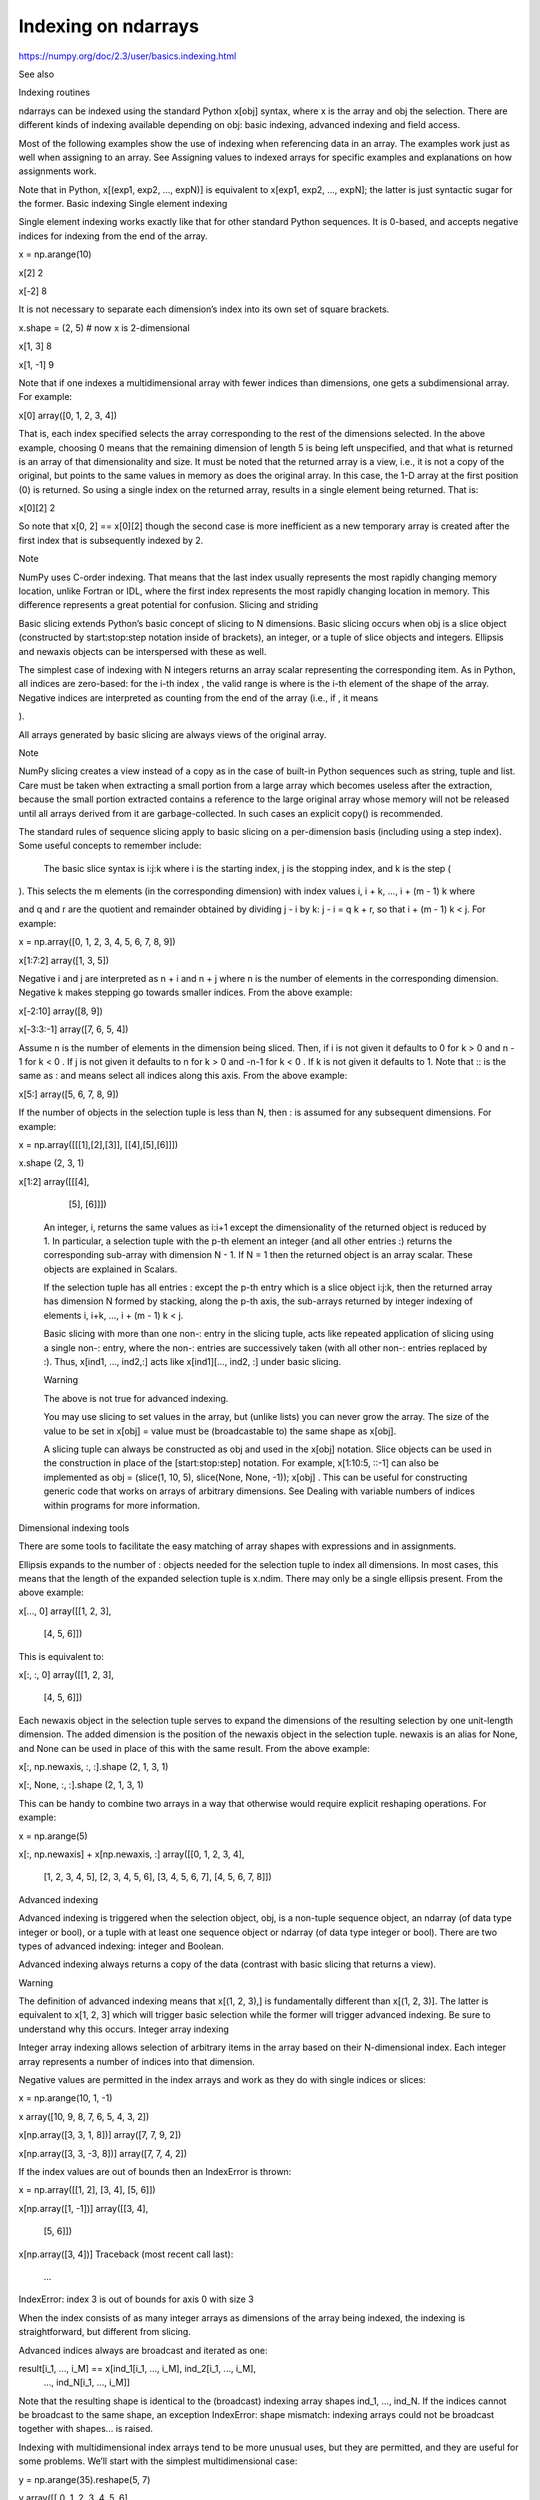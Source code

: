 Indexing on ndarrays
====================

https://numpy.org/doc/2.3/user/basics.indexing.html


See also

Indexing routines

ndarrays can be indexed using the standard Python x[obj] syntax, where x is the array and obj the selection. There are different kinds of indexing available depending on obj: basic indexing, advanced indexing and field access.

Most of the following examples show the use of indexing when referencing data in an array. The examples work just as well when assigning to an array. See Assigning values to indexed arrays for specific examples and explanations on how assignments work.

Note that in Python, x[(exp1, exp2, ..., expN)] is equivalent to x[exp1, exp2, ..., expN]; the latter is just syntactic sugar for the former.
Basic indexing
Single element indexing

Single element indexing works exactly like that for other standard Python sequences. It is 0-based, and accepts negative indices for indexing from the end of the array.

x = np.arange(10)

x[2]
2

x[-2]
8

It is not necessary to separate each dimension’s index into its own set of square brackets.

x.shape = (2, 5)  # now x is 2-dimensional

x[1, 3]
8

x[1, -1]
9

Note that if one indexes a multidimensional array with fewer indices than dimensions, one gets a subdimensional array. For example:

x[0]
array([0, 1, 2, 3, 4])

That is, each index specified selects the array corresponding to the rest of the dimensions selected. In the above example, choosing 0 means that the remaining dimension of length 5 is being left unspecified, and that what is returned is an array of that dimensionality and size. It must be noted that the returned array is a view, i.e., it is not a copy of the original, but points to the same values in memory as does the original array. In this case, the 1-D array at the first position (0) is returned. So using a single index on the returned array, results in a single element being returned. That is:

x[0][2]
2

So note that x[0, 2] == x[0][2] though the second case is more inefficient as a new temporary array is created after the first index that is subsequently indexed by 2.

Note

NumPy uses C-order indexing. That means that the last index usually represents the most rapidly changing memory location, unlike Fortran or IDL, where the first index represents the most rapidly changing location in memory. This difference represents a great potential for confusion.
Slicing and striding

Basic slicing extends Python’s basic concept of slicing to N dimensions. Basic slicing occurs when obj is a slice object (constructed by start:stop:step notation inside of brackets), an integer, or a tuple of slice objects and integers. Ellipsis and newaxis objects can be interspersed with these as well.

The simplest case of indexing with N integers returns an array scalar representing the corresponding item. As in Python, all indices are zero-based: for the i-th index
, the valid range is where is the i-th element of the shape of the array. Negative indices are interpreted as counting from the end of the array (i.e., if , it means

).

All arrays generated by basic slicing are always views of the original array.

Note

NumPy slicing creates a view instead of a copy as in the case of built-in Python sequences such as string, tuple and list. Care must be taken when extracting a small portion from a large array which becomes useless after the extraction, because the small portion extracted contains a reference to the large original array whose memory will not be released until all arrays derived from it are garbage-collected. In such cases an explicit copy() is recommended.

The standard rules of sequence slicing apply to basic slicing on a per-dimension basis (including using a step index). Some useful concepts to remember include:

    The basic slice syntax is i:j:k where i is the starting index, j is the stopping index, and k is the step (

). This selects the m elements (in the corresponding dimension) with index values i, i + k, …, i + (m - 1) k where

and q and r are the quotient and remainder obtained by dividing j - i by k: j - i = q k + r, so that i + (m - 1) k < j. For example:

x = np.array([0, 1, 2, 3, 4, 5, 6, 7, 8, 9])

x[1:7:2]
array([1, 3, 5])

Negative i and j are interpreted as n + i and n + j where n is the number of elements in the corresponding dimension. Negative k makes stepping go towards smaller indices. From the above example:

x[-2:10]
array([8, 9])

x[-3:3:-1]
array([7, 6, 5, 4])

Assume n is the number of elements in the dimension being sliced. Then, if i is not given it defaults to 0 for k > 0 and n - 1 for k < 0 . If j is not given it defaults to n for k > 0 and -n-1 for k < 0 . If k is not given it defaults to 1. Note that :: is the same as : and means select all indices along this axis. From the above example:

x[5:]
array([5, 6, 7, 8, 9])

If the number of objects in the selection tuple is less than N, then : is assumed for any subsequent dimensions. For example:

x = np.array([[[1],[2],[3]], [[4],[5],[6]]])

x.shape
(2, 3, 1)

x[1:2]
array([[[4],
        [5],
        [6]]])

    An integer, i, returns the same values as i:i+1 except the dimensionality of the returned object is reduced by 1. In particular, a selection tuple with the p-th element an integer (and all other entries :) returns the corresponding sub-array with dimension N - 1. If N = 1 then the returned object is an array scalar. These objects are explained in Scalars.

    If the selection tuple has all entries : except the p-th entry which is a slice object i:j:k, then the returned array has dimension N formed by stacking, along the p-th axis, the sub-arrays returned by integer indexing of elements i, i+k, …, i + (m - 1) k < j.

    Basic slicing with more than one non-: entry in the slicing tuple, acts like repeated application of slicing using a single non-: entry, where the non-: entries are successively taken (with all other non-: entries replaced by :). Thus, x[ind1, ..., ind2,:] acts like x[ind1][..., ind2, :] under basic slicing.

    Warning

    The above is not true for advanced indexing.

    You may use slicing to set values in the array, but (unlike lists) you can never grow the array. The size of the value to be set in x[obj] = value must be (broadcastable to) the same shape as x[obj].

    A slicing tuple can always be constructed as obj and used in the x[obj] notation. Slice objects can be used in the construction in place of the [start:stop:step] notation. For example, x[1:10:5, ::-1] can also be implemented as obj = (slice(1, 10, 5), slice(None, None, -1)); x[obj] . This can be useful for constructing generic code that works on arrays of arbitrary dimensions. See Dealing with variable numbers of indices within programs for more information.

Dimensional indexing tools

There are some tools to facilitate the easy matching of array shapes with expressions and in assignments.

Ellipsis expands to the number of : objects needed for the selection tuple to index all dimensions. In most cases, this means that the length of the expanded selection tuple is x.ndim. There may only be a single ellipsis present. From the above example:

x[..., 0]
array([[1, 2, 3],
      [4, 5, 6]])

This is equivalent to:

x[:, :, 0]
array([[1, 2, 3],
      [4, 5, 6]])

Each newaxis object in the selection tuple serves to expand the dimensions of the resulting selection by one unit-length dimension. The added dimension is the position of the newaxis object in the selection tuple. newaxis is an alias for None, and None can be used in place of this with the same result. From the above example:

x[:, np.newaxis, :, :].shape
(2, 1, 3, 1)

x[:, None, :, :].shape
(2, 1, 3, 1)

This can be handy to combine two arrays in a way that otherwise would require explicit reshaping operations. For example:

x = np.arange(5)

x[:, np.newaxis] + x[np.newaxis, :]
array([[0, 1, 2, 3, 4],
      [1, 2, 3, 4, 5],
      [2, 3, 4, 5, 6],
      [3, 4, 5, 6, 7],
      [4, 5, 6, 7, 8]])

Advanced indexing

Advanced indexing is triggered when the selection object, obj, is a non-tuple sequence object, an ndarray (of data type integer or bool), or a tuple with at least one sequence object or ndarray (of data type integer or bool). There are two types of advanced indexing: integer and Boolean.

Advanced indexing always returns a copy of the data (contrast with basic slicing that returns a view).

Warning

The definition of advanced indexing means that x[(1, 2, 3),] is fundamentally different than x[(1, 2, 3)]. The latter is equivalent to x[1, 2, 3] which will trigger basic selection while the former will trigger advanced indexing. Be sure to understand why this occurs.
Integer array indexing

Integer array indexing allows selection of arbitrary items in the array based on their N-dimensional index. Each integer array represents a number of indices into that dimension.

Negative values are permitted in the index arrays and work as they do with single indices or slices:

x = np.arange(10, 1, -1)

x
array([10,  9,  8,  7,  6,  5,  4,  3,  2])

x[np.array([3, 3, 1, 8])]
array([7, 7, 9, 2])

x[np.array([3, 3, -3, 8])]
array([7, 7, 4, 2])

If the index values are out of bounds then an IndexError is thrown:

x = np.array([[1, 2], [3, 4], [5, 6]])

x[np.array([1, -1])]
array([[3, 4],
      [5, 6]])

x[np.array([3, 4])]
Traceback (most recent call last):
  ...
IndexError: index 3 is out of bounds for axis 0 with size 3

When the index consists of as many integer arrays as dimensions of the array being indexed, the indexing is straightforward, but different from slicing.

Advanced indices always are broadcast and iterated as one:

result[i_1, ..., i_M] == x[ind_1[i_1, ..., i_M], ind_2[i_1, ..., i_M],
                           ..., ind_N[i_1, ..., i_M]]

Note that the resulting shape is identical to the (broadcast) indexing array shapes ind_1, ..., ind_N. If the indices cannot be broadcast to the same shape, an exception IndexError: shape mismatch: indexing arrays could not be broadcast together with shapes... is raised.

Indexing with multidimensional index arrays tend to be more unusual uses, but they are permitted, and they are useful for some problems. We’ll start with the simplest multidimensional case:

y = np.arange(35).reshape(5, 7)

y
array([[ 0,  1,  2,  3,  4,  5,  6],
       [ 7,  8,  9, 10, 11, 12, 13],
       [14, 15, 16, 17, 18, 19, 20],
       [21, 22, 23, 24, 25, 26, 27],
       [28, 29, 30, 31, 32, 33, 34]])

y[np.array([0, 2, 4]), np.array([0, 1, 2])]
array([ 0, 15, 30])

In this case, if the index arrays have a matching shape, and there is an index array for each dimension of the array being indexed, the resultant array has the same shape as the index arrays, and the values correspond to the index set for each position in the index arrays. In this example, the first index value is 0 for both index arrays, and thus the first value of the resultant array is y[0, 0]. The next value is y[2, 1], and the last is y[4, 2].

If the index arrays do not have the same shape, there is an attempt to broadcast them to the same shape. If they cannot be broadcast to the same shape, an exception is raised:

y[np.array([0, 2, 4]), np.array([0, 1])]
Traceback (most recent call last):
  ...
IndexError: shape mismatch: indexing arrays could not be broadcast
together with shapes (3,) (2,)

The broadcasting mechanism permits index arrays to be combined with scalars for other indices. The effect is that the scalar value is used for all the corresponding values of the index arrays:

y[np.array([0, 2, 4]), 1]
array([ 1, 15, 29])

Jumping to the next level of complexity, it is possible to only partially index an array with index arrays. It takes a bit of thought to understand what happens in such cases. For example if we just use one index array with y:

y[np.array([0, 2, 4])]
array([[ 0,  1,  2,  3,  4,  5,  6],
       [14, 15, 16, 17, 18, 19, 20],
       [28, 29, 30, 31, 32, 33, 34]])

It results in the construction of a new array where each value of the index array selects one row from the array being indexed and the resultant array has the resulting shape (number of index elements, size of row).

In general, the shape of the resultant array will be the concatenation of the shape of the index array (or the shape that all the index arrays were broadcast to) with the shape of any unused dimensions (those not indexed) in the array being indexed.

Example

From each row, a specific element should be selected. The row index is just [0, 1, 2] and the column index specifies the element to choose for the corresponding row, here [0, 1, 0]. Using both together the task can be solved using advanced indexing:

x = np.array([[1, 2], [3, 4], [5, 6]])

x[[0, 1, 2], [0, 1, 0]]
array([1, 4, 5])

To achieve a behaviour similar to the basic slicing above, broadcasting can be used. The function ix_ can help with this broadcasting. This is best understood with an example.

Example

From a 4x3 array the corner elements should be selected using advanced indexing. Thus all elements for which the column is one of [0, 2] and the row is one of [0, 3] need to be selected. To use advanced indexing one needs to select all elements explicitly. Using the method explained previously one could write:

x = np.array([[ 0,  1,  2],

              [ 3,  4,  5],

              [ 6,  7,  8],

              [ 9, 10, 11]])

rows = np.array([[0, 0],

                 [3, 3]], dtype=np.intp)

columns = np.array([[0, 2],

                    [0, 2]], dtype=np.intp)

x[rows, columns]
array([[ 0,  2],
       [ 9, 11]])

However, since the indexing arrays above just repeat themselves, broadcasting can be used (compare operations such as rows[:, np.newaxis] + columns) to simplify this:

rows = np.array([0, 3], dtype=np.intp)

columns = np.array([0, 2], dtype=np.intp)

rows[:, np.newaxis]
array([[0],
       [3]])

x[rows[:, np.newaxis], columns]
array([[ 0,  2],
       [ 9, 11]])

This broadcasting can also be achieved using the function ix_:

x[np.ix_(rows, columns)]
array([[ 0,  2],
       [ 9, 11]])

Note that without the np.ix_ call, only the diagonal elements would be selected:

x[rows, columns]
array([ 0, 11])

This difference is the most important thing to remember about indexing with multiple advanced indices.

Example

A real-life example of where advanced indexing may be useful is for a color lookup table where we want to map the values of an image into RGB triples for display. The lookup table could have a shape (nlookup, 3). Indexing such an array with an image with shape (ny, nx) with dtype=np.uint8 (or any integer type so long as values are with the bounds of the lookup table) will result in an array of shape (ny, nx, 3) where a triple of RGB values is associated with each pixel location.
Boolean array indexing

This advanced indexing occurs when obj is an array object of Boolean type, such as may be returned from comparison operators. A single boolean index array is practically identical to x[obj.nonzero()] where, as described above, obj.nonzero() returns a tuple (of length obj.ndim) of integer index arrays showing the True elements of obj. However, it is faster when obj.shape == x.shape.

If obj.ndim == x.ndim, x[obj] returns a 1-dimensional array filled with the elements of x corresponding to the True values of obj. The search order will be row-major, C-style. An index error will be raised if the shape of obj does not match the corresponding dimensions of x, regardless of whether those values are True or False.

A common use case for this is filtering for desired element values. For example, one may wish to select all entries from an array which are not numpy.nan:

x = np.array([[1., 2.], [np.nan, 3.], [np.nan, np.nan]])

x[~np.isnan(x)]
array([1., 2., 3.])

Or wish to add a constant to all negative elements:

x = np.array([1., -1., -2., 3])

x[x < 0] += 20

x
array([ 1., 19., 18., 3.])

In general if an index includes a Boolean array, the result will be identical to inserting obj.nonzero() into the same position and using the integer array indexing mechanism described above. x[ind_1, boolean_array, ind_2] is equivalent to x[(ind_1,) + boolean_array.nonzero() + (ind_2,)].

If there is only one Boolean array and no integer indexing array present, this is straightforward. Care must only be taken to make sure that the boolean index has exactly as many dimensions as it is supposed to work with.

In general, when the boolean array has fewer dimensions than the array being indexed, this is equivalent to x[b, ...], which means x is indexed by b followed by as many : as are needed to fill out the rank of x. Thus the shape of the result is one dimension containing the number of True elements of the boolean array, followed by the remaining dimensions of the array being indexed:

x = np.arange(35).reshape(5, 7)

b = x > 20

b[:, 5]
array([False, False, False,  True,  True])

x[b[:, 5]]
array([[21, 22, 23, 24, 25, 26, 27],
      [28, 29, 30, 31, 32, 33, 34]])

Here the 4th and 5th rows are selected from the indexed array and combined to make a 2-D array.

Example

From an array, select all rows which sum up to less or equal two:

x = np.array([[0, 1], [1, 1], [2, 2]])

rowsum = x.sum(-1)

x[rowsum <= 2, :]
array([[0, 1],
       [1, 1]])

Combining multiple Boolean indexing arrays or a Boolean with an integer indexing array can best be understood with the obj.nonzero() analogy. The function ix_ also supports boolean arrays and will work without any surprises.

Example

Use boolean indexing to select all rows adding up to an even number. At the same time columns 0 and 2 should be selected with an advanced integer index. Using the ix_ function this can be done with:

x = np.array([[ 0,  1,  2],

              [ 3,  4,  5],

              [ 6,  7,  8],

              [ 9, 10, 11]])

rows = (x.sum(-1) % 2) == 0

rows
array([False,  True, False,  True])

columns = [0, 2]

x[np.ix_(rows, columns)]
array([[ 3,  5],
       [ 9, 11]])

Without the np.ix_ call, only the diagonal elements would be selected.

Or without np.ix_ (compare the integer array examples):

rows = rows.nonzero()[0]

x[rows[:, np.newaxis], columns]
array([[ 3,  5],
       [ 9, 11]])

Example

Use a 2-D boolean array of shape (2, 3) with four True elements to select rows from a 3-D array of shape (2, 3, 5) results in a 2-D result of shape (4, 5):

x = np.arange(30).reshape(2, 3, 5)

x
array([[[ 0,  1,  2,  3,  4],
        [ 5,  6,  7,  8,  9],
        [10, 11, 12, 13, 14]],
      [[15, 16, 17, 18, 19],
        [20, 21, 22, 23, 24],
        [25, 26, 27, 28, 29]]])

b = np.array([[True, True, False], [False, True, True]])

x[b]
array([[ 0,  1,  2,  3,  4],
      [ 5,  6,  7,  8,  9],
      [20, 21, 22, 23, 24],
      [25, 26, 27, 28, 29]])

Combining advanced and basic indexing

When there is at least one slice (:), ellipsis (...) or newaxis in the index (or the array has more dimensions than there are advanced indices), then the behaviour can be more complicated. It is like concatenating the indexing result for each advanced index element.

In the simplest case, there is only a single advanced index combined with a slice. For example:

y = np.arange(35).reshape(5,7)

y[np.array([0, 2, 4]), 1:3]
array([[ 1,  2],
       [15, 16],
       [29, 30]])

In effect, the slice and index array operation are independent. The slice operation extracts columns with index 1 and 2, (i.e. the 2nd and 3rd columns), followed by the index array operation which extracts rows with index 0, 2 and 4 (i.e the first, third and fifth rows). This is equivalent to:

y[:, 1:3][np.array([0, 2, 4]), :]
array([[ 1,  2],
       [15, 16],
       [29, 30]])

A single advanced index can, for example, replace a slice and the result array will be the same. However, it is a copy and may have a different memory layout. A slice is preferable when it is possible. For example:

x = np.array([[ 0,  1,  2],

              [ 3,  4,  5],

              [ 6,  7,  8],

              [ 9, 10, 11]])

x[1:2, 1:3]
array([[4, 5]])

x[1:2, [1, 2]]
array([[4, 5]])

The easiest way to understand a combination of multiple advanced indices may be to think in terms of the resulting shape. There are two parts to the indexing operation, the subspace defined by the basic indexing (excluding integers) and the subspace from the advanced indexing part. Two cases of index combination need to be distinguished:

    The advanced indices are separated by a slice, Ellipsis or newaxis. For example x[arr1, :, arr2].

    The advanced indices are all next to each other. For example x[..., arr1, arr2, :] but not x[arr1, :, 1] since 1 is an advanced index in this regard.

In the first case, the dimensions resulting from the advanced indexing operation come first in the result array, and the subspace dimensions after that. In the second case, the dimensions from the advanced indexing operations are inserted into the result array at the same spot as they were in the initial array (the latter logic is what makes simple advanced indexing behave just like slicing).

Example

Suppose x.shape is (10, 20, 30) and ind is a (2, 5, 2)-shaped indexing intp array, then result = x[..., ind, :] has shape (10, 2, 5, 2, 30) because the (20,)-shaped subspace has been replaced with a (2, 5, 2)-shaped broadcasted indexing subspace. If we let i, j, k loop over the (2, 5, 2)-shaped subspace then result[..., i, j, k, :] = x[..., ind[i, j, k], :]. This example produces the same result as x.take(ind, axis=-2).

Example

Let x.shape be (10, 20, 30, 40, 50) and suppose ind_1 and ind_2 can be broadcast to the shape (2, 3, 4). Then x[:, ind_1, ind_2] has shape (10, 2, 3, 4, 40, 50) because the (20, 30)-shaped subspace from X has been replaced with the (2, 3, 4) subspace from the indices. However, x[:, ind_1, :, ind_2] has shape (2, 3, 4, 10, 30, 50) because there is no unambiguous place to drop in the indexing subspace, thus it is tacked-on to the beginning. It is always possible to use .transpose() to move the subspace anywhere desired. Note that this example cannot be replicated using take.

Example

Slicing can be combined with broadcasted boolean indices:

x = np.arange(35).reshape(5, 7)

b = x > 20

b
array([[False, False, False, False, False, False, False],
      [False, False, False, False, False, False, False],
      [False, False, False, False, False, False, False],
      [ True,  True,  True,  True,  True,  True,  True],
      [ True,  True,  True,  True,  True,  True,  True]])

x[b[:, 5], 1:3]
array([[22, 23],
      [29, 30]])

Field access

See also

Structured arrays

If the ndarray object is a structured array the fields of the array can be accessed by indexing the array with strings, dictionary-like.

Indexing x['field-name'] returns a new view to the array, which is of the same shape as x (except when the field is a sub-array) but of data type x.dtype['field-name'] and contains only the part of the data in the specified field. Also, record array scalars can be “indexed” this way.

Indexing into a structured array can also be done with a list of field names, e.g. x[['field-name1', 'field-name2']]. As of NumPy 1.16, this returns a view containing only those fields. In older versions of NumPy, it returned a copy. See the user guide section on Structured arrays for more information on multifield indexing.

If the accessed field is a sub-array, the dimensions of the sub-array are appended to the shape of the result. For example:

x = np.zeros((2, 2), dtype=[('a', np.int32), ('b', np.float64, (3, 3))])

x['a'].shape
(2, 2)

x['a'].dtype
dtype('int32')

x['b'].shape
(2, 2, 3, 3)

x['b'].dtype
dtype('float64')

Flat iterator indexing

x.flat returns an iterator that will iterate over the entire array (in C-contiguous style with the last index varying the fastest). This iterator object can also be indexed using basic slicing or advanced indexing as long as the selection object is not a tuple. This should be clear from the fact that x.flat is a 1-dimensional view. It can be used for integer indexing with 1-dimensional C-style-flat indices. The shape of any returned array is therefore the shape of the integer indexing object.
Assigning values to indexed arrays

As mentioned, one can select a subset of an array to assign to using a single index, slices, and index and mask arrays. The value being assigned to the indexed array must be shape consistent (the same shape or broadcastable to the shape the index produces). For example, it is permitted to assign a constant to a slice:

x = np.arange(10)

x[2:7] = 1

or an array of the right size:

x[2:7] = np.arange(5)

Note that assignments may result in changes if assigning higher types to lower types (like floats to ints) or even exceptions (assigning complex to floats or ints):

x[1] = 1.2

x[1]
1

x[1] = 1.2j  
Traceback (most recent call last):
  ...
TypeError: can't convert complex to int

Unlike some of the references (such as array and mask indices) assignments are always made to the original data in the array (indeed, nothing else would make sense!). Note though, that some actions may not work as one may naively expect. This particular example is often surprising to people:

x = np.arange(0, 50, 10)

x
array([ 0, 10, 20, 30, 40])

x[np.array([1, 1, 3, 1])] += 1

x
array([ 0, 11, 20, 31, 40])

Where people expect that the 1st location will be incremented by 3. In fact, it will only be incremented by 1. The reason is that a new array is extracted from the original (as a temporary) containing the values at 1, 1, 3, 1, then the value 1 is added to the temporary, and then the temporary is assigned back to the original array. Thus the value of the array at x[1] + 1 is assigned to x[1] three times, rather than being incremented 3 times.
Dealing with variable numbers of indices within programs

The indexing syntax is very powerful but limiting when dealing with a variable number of indices. For example, if you want to write a function that can handle arguments with various numbers of dimensions without having to write special case code for each number of possible dimensions, how can that be done? If one supplies to the index a tuple, the tuple will be interpreted as a list of indices. For example:

z = np.arange(81).reshape(3, 3, 3, 3)

indices = (1, 1, 1, 1)

z[indices]
40

So one can use code to construct tuples of any number of indices and then use these within an index.

Slices can be specified within programs by using the slice() function in Python. For example:

indices = (1, 1, 1, slice(0, 2))  # same as [1, 1, 1, 0:2]

z[indices]
array([39, 40])

Likewise, ellipsis can be specified by code by using the Ellipsis object:

indices = (1, Ellipsis, 1)  # same as [1, ..., 1]

z[indices]
array([[28, 31, 34],
       [37, 40, 43],
       [46, 49, 52]])

For this reason, it is possible to use the output from the np.nonzero() function directly as an index since it always returns a tuple of index arrays.

Because of the special treatment of tuples, they are not automatically converted to an array as a list would be. As an example:

z[[1, 1, 1, 1]]  # produces a large array
array([[[[27, 28, 29],
         [30, 31, 32], ...

z[(1, 1, 1, 1)]  # returns a single value
40

Detailed notes

These are some detailed notes, which are not of importance for day to day indexing (in no particular order):

    The native NumPy indexing type is intp and may differ from the default integer array type. intp is the smallest data type sufficient to safely index any array; for advanced indexing it may be faster than other types.

    For advanced assignments, there is in general no guarantee for the iteration order. This means that if an element is set more than once, it is not possible to predict the final result.

    An empty (tuple) index is a full scalar index into a zero-dimensional array. x[()] returns a scalar if x is zero-dimensional and a view otherwise. On the other hand, x[...] always returns a view.

    If a zero-dimensional array is present in the index and it is a full integer index the result will be a scalar and not a zero-dimensional array. (Advanced indexing is not triggered.)

    When an ellipsis (...) is present but has no size (i.e. replaces zero :) the result will still always be an array. A view if no advanced index is present, otherwise a copy.

    The nonzero equivalence for Boolean arrays does not hold for zero dimensional boolean arrays.

    When the result of an advanced indexing operation has no elements but an individual index is out of bounds, whether or not an IndexError is raised is undefined (e.g. x[[], [123]] with 123 being out of bounds).

    When a casting error occurs during assignment (for example updating a numerical array using a sequence of strings), the array being assigned to may end up in an unpredictable partially updated state. However, if any other error (such as an out of bounds index) occurs, the array will remain unchanged.

    The memory layout of an advanced indexing result is optimized for each indexing operation and no particular memory order can be assumed.

    When using a subclass (especially one which manipulates its shape), the default ndarray.__setitem__ behaviour will call __getitem__ for basic indexing but not for advanced indexing. For such a subclass it may be preferable to call ndarray.__setitem__ with a base class ndarray view on the data. This must be done if the subclasses __getitem__ does not return views.

previous

Array creation

next

I/O with NumPy

    Basic indexing
    Advanced indexing
    Field access
    Flat iterator indexing
    Assigning values to indexed arrays
    Dealing with variable numbers of indices within programs
    Detailed notes

© Copyright 2008-2025, NumPy Developers.

Created using Sphinx 7.2.6.

Built with the PyData Sphinx Theme 0.16.1.


